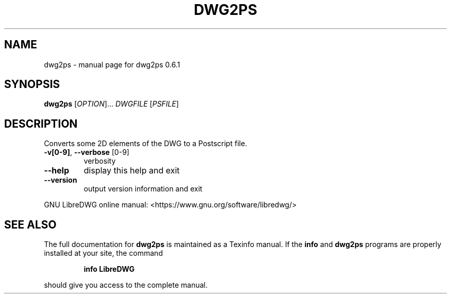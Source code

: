 .\" DO NOT MODIFY THIS FILE!  It was generated by help2man 1.47.6.
.TH DWG2PS "1" "November 2018" "dwg2ps 0.6.1" "User Commands"
.SH NAME
dwg2ps \- manual page for dwg2ps 0.6.1
.SH SYNOPSIS
.B dwg2ps
[\fI\,OPTION\/\fR]... \fI\,DWGFILE \/\fR[\fI\,PSFILE\/\fR]
.SH DESCRIPTION
Converts some 2D elements of the DWG to a Postscript file.
.TP
\fB\-v[0\-9]\fR, \fB\-\-verbose\fR [0\-9]
verbosity
.TP
\fB\-\-help\fR
display this help and exit
.TP
\fB\-\-version\fR
output version information and exit
.PP
GNU LibreDWG online manual: <https://www.gnu.org/software/libredwg/>
.SH "SEE ALSO"
The full documentation for
.B dwg2ps
is maintained as a Texinfo manual.  If the
.B info
and
.B dwg2ps
programs are properly installed at your site, the command
.IP
.B info LibreDWG
.PP
should give you access to the complete manual.
